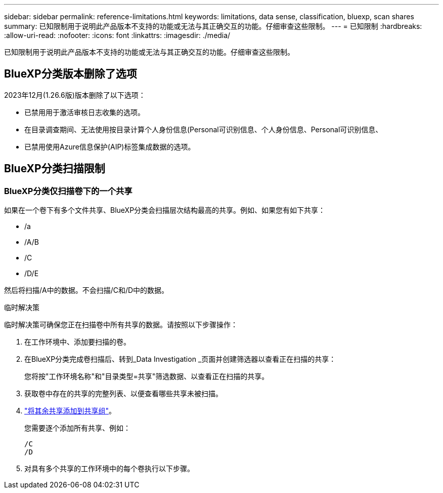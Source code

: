 ---
sidebar: sidebar 
permalink: reference-limitations.html 
keywords: limitations, data sense, classification, bluexp, scan shares 
summary: 已知限制用于说明此产品版本不支持的功能或无法与其正确交互的功能。仔细审查这些限制。 
---
= 已知限制
:hardbreaks:
:allow-uri-read: 
:nofooter: 
:icons: font
:linkattrs: 
:imagesdir: ./media/


[role="lead"]
已知限制用于说明此产品版本不支持的功能或无法与其正确交互的功能。仔细审查这些限制。



== BlueXP分类版本删除了选项

2023年12月(1.26.6版)版本删除了以下选项：

* 已禁用用于激活审核日志收集的选项。
* 在目录调查期间、无法使用按目录计算个人身份信息(Personal可识别信息、个人身份信息、Personal可识别信息、
* 已禁用使用Azure信息保护(AIP)标签集成数据的选项。




== BlueXP分类扫描限制



=== BlueXP分类仅扫描卷下的一个共享

如果在一个卷下有多个文件共享、BlueXP分类会扫描层次结构最高的共享。例如、如果您有如下共享：

* /a
* /A/B
* /C
* /D/E


然后将扫描/A中的数据。不会扫描/C和/D中的数据。

.临时解决策
临时解决策可确保您正在扫描卷中所有共享的数据。请按照以下步骤操作：

. 在工作环境中、添加要扫描的卷。
. 在BlueXP分类完成卷扫描后、转到_Data Investigation _页面并创建筛选器以查看正在扫描的共享：
+
您将按"工作环境名称"和"目录类型=共享"筛选数据、以查看正在扫描的共享。

. 获取卷中存在的共享的完整列表、以便查看哪些共享未被扫描。
. link:task-scanning-file-shares.html["将其余共享添加到共享组"]。
+
您需要逐个添加所有共享、例如：

+
....
/C
/D
....
. 对具有多个共享的工作环境中的每个卷执行以下步骤。

